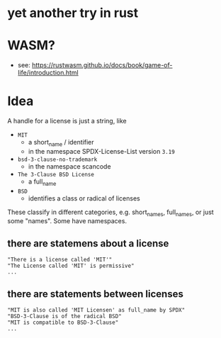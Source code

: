 * yet another try in rust

* WASM?
- see: https://rustwasm.github.io/docs/book/game-of-life/introduction.html

* Idea
A handle for a license is just a string, like
- =MIT=
  - a short_name / identifier
  - in the namespace SPDX-License-List version =3.19=
- =bsd-3-clause-no-trademark=
  - in the namespace scancode
- =The 3-Clause BSD License=
  - a full_name
- =BSD=
  - identifies a class or radical of licenses

These classify in different categories, e.g. short_names, full_names, or just some "names".
Some have namespaces.
** there are statemens about a license
#+BEGIN_EXAMPLE 
"There is a license called 'MIT'"
"The License called 'MIT' is permissive"
...
#+END_EXAMPLE
** there are statements between licenses
#+BEGIN_EXAMPLE 
"MIT is also called 'MIT Licensen' as full_name by SPDX"
"BSD-3-Clause is of the radical BSD"
"MIT is compatible to BSD-3-Clause"
...
#+END_EXAMPLE